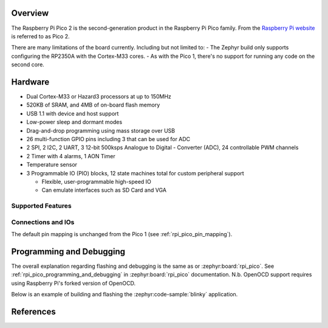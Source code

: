.. zephyr:board:: rpi_pico2

Overview
********

The Raspberry Pi Pico 2 is the second-generation product in the Raspberry Pi
Pico family. From the `Raspberry Pi website <https://www.raspberrypi.com/documentation/microcontrollers/pico-series.html>`_ is referred to as Pico 2.

There are many limitations of the board currently. Including but not limited to:
- The Zephyr build only supports configuring the RP2350A with the Cortex-M33 cores.
- As with the Pico 1, there's no support for running any code on the second core.

Hardware
********

- Dual Cortex-M33 or Hazard3 processors at up to 150MHz
- 520KB of SRAM, and 4MB of on-board flash memory
- USB 1.1 with device and host support
- Low-power sleep and dormant modes
- Drag-and-drop programming using mass storage over USB
- 26 multi-function GPIO pins including 3 that can be used for ADC
- 2 SPI, 2 I2C, 2 UART, 3 12-bit 500ksps Analogue to Digital - Converter (ADC), 24 controllable PWM channels
- 2 Timer with 4 alarms, 1 AON Timer
- Temperature sensor
- 3 Programmable IO (PIO) blocks, 12 state machines total for custom peripheral support

  - Flexible, user-programmable high-speed IO
  - Can emulate interfaces such as SD Card and VGA

Supported Features
==================

.. zephyr:board-supported-hw::

Connections and IOs
===================

The default pin mapping is unchanged from the Pico 1 (see :ref:`rpi_pico_pin_mapping`).

Programming and Debugging
*************************

.. zephyr:board-supported-runners::

The overall explanation regarding flashing and debugging is the same as or :zephyr:board:`rpi_pico`.
See :ref:`rpi_pico_programming_and_debugging` in :zephyr:board:`rpi_pico` documentation. N.b. OpenOCD support requires using Raspberry Pi's forked version of OpenOCD.

Below is an example of building and flashing the :zephyr:code-sample:`blinky` application.

.. zephyr-app-commands::
   :zephyr-app: samples/basic/blinky
   :board: rpi_pico2/rp2350a/m33
   :goals: build flash
   :flash-args: --openocd /usr/local/bin/openocd

References
**********

.. target-notes::
